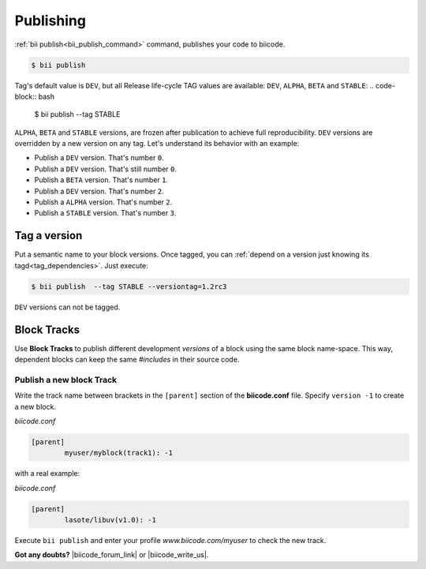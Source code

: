 .. _cpp_publishing:

Publishing 
==========

:ref:`bii publish<bii_publish_command>` command, publishes your code to biicode. 

.. code-block:: bash

  $ bii publish


Tag's default value is ``DEV``, but all Release life-cycle TAG values are available: ``DEV``, ``ALPHA``, ``BETA`` and ``STABLE``:
.. code-block:: bash

  $ bii publish  --tag STABLE

 
``ALPHA``, ``BETA`` and ``STABLE`` versions, are frozen after publication to achieve full reproducibility. ``DEV`` versions are overridden by a new version on any tag. Let's understand its behavior with an example:

* Publish a ``DEV`` version. That's number ``0``.
* Publish a ``DEV`` version. That's still number ``0``.
* Publish a ``BETA`` version. That's number ``1``.
* Publish a ``DEV`` version. That's number ``2``.
* Publish a ``ALPHA`` version. That's number ``2``.
* Publish a ``STABLE`` version. That's number ``3``.


Tag a version
--------------

Put a semantic name to your block versions. Once tagged, you can :ref:`depend on a version just knowing its tagd<tag_dependencies>`. Just execute:

.. code-block:: bash

  $ bii publish  --tag STABLE --versiontag=1.2rc3


.. container:: infonote

    ``DEV`` versions can not be tagged.

Block Tracks
-------------

Use **Block Tracks** to publish different development *versions* of a block using the same block name-space. This way, dependent blocks can keep the same *#includes* in their source code.


Publish a new block Track
^^^^^^^^^^^^^^^^^^^^^^^^^^

Write the track name between brackets in the ``[parent]`` section of the **biicode.conf** file. Specify ``version -1`` to create a new block. 

*biicode.conf*

.. code-block:: text

	[parent]
  		myuser/myblock(track1): -1

with a real example:

*biicode.conf*

.. code-block:: text

	[parent]
  		lasote/libuv(v1.0): -1

Execute ``bii publish`` and enter your profile *www.biicode.com/myuser* to check the new track. 



**Got any doubts?** |biicode_forum_link| or |biicode_write_us|.


.. |biicode_forum_link| raw:: html

   <a href="http://forum.biicode.com" target="_blank">Ask in our forum </a>


.. |biicode_write_us| raw:: html

   <a href="mailto:info@biicode.com" target="_blank">write us</a>

